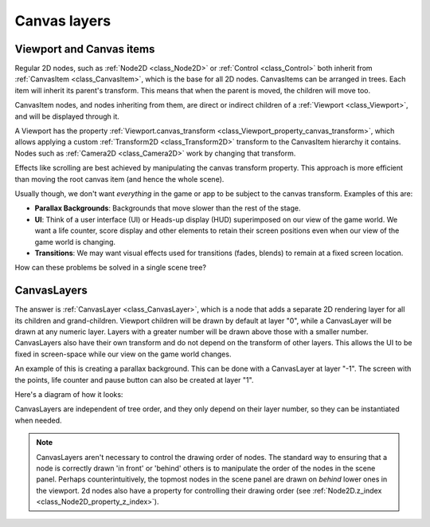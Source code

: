.. _doc_canvas_layers:

Canvas layers
=============

Viewport and Canvas items
-------------------------

Regular 2D nodes, such as :ref:`Node2D <class_Node2D>` or
:ref:`Control <class_Control>` both inherit from
:ref:`CanvasItem <class_CanvasItem>`, which is the base for all 2D
nodes. CanvasItems can be arranged in trees. Each item will inherit
its parent's transform. This means that when the parent is moved, the children
will move too.

CanvasItem nodes, and nodes inheriting from them, are direct or indirect children of a
:ref:`Viewport <class_Viewport>`, and will be displayed through it.

A Viewport has the property
:ref:`Viewport.canvas_transform <class_Viewport_property_canvas_transform>`,
which allows applying a custom
:ref:`Transform2D <class_Transform2D>` transform to the CanvasItem hierarchy it contains. Nodes such as
:ref:`Camera2D <class_Camera2D>` work by changing that transform.

Effects like scrolling are best achieved by manipulating the canvas transform property. This approach is more
efficient than moving the root canvas item (and hence the whole scene).

Usually though, we don't want *everything* in the game or app to be subject to the canvas
transform. Examples of this are:

-  **Parallax Backgrounds**: Backgrounds that move slower than the rest
   of the stage.
-  **UI**: Think of a user interface (UI) or Heads-up display (HUD) superimposed on our view of the game world. We want a life counter, score display and other elements to retain their screen positions even when our view of the game world is changing.
-  **Transitions**: We may want visual effects used for transitions (fades, blends) to remain at a fixed screen location.

How can these problems be solved in a single scene tree?

CanvasLayers
------------

The answer is :ref:`CanvasLayer <class_CanvasLayer>`,
which is a node that adds a separate 2D rendering layer for all its
children and grand-children. Viewport children will be drawn by default at
layer "0", while a CanvasLayer will be drawn at any numeric layer. Layers
with a greater number will be drawn above those with a smaller number.
CanvasLayers also have their own transform and do not depend on the
transform of other layers. This allows the UI to be fixed in screen-space
while our view on the game world changes.

An example of this is creating a parallax background. This can be done
with a CanvasLayer at layer "-1". The screen with the points, life
counter and pause button can also be created at layer "1".

Here's a diagram of how it looks:

.. image:: img/canvaslayers.png

CanvasLayers are independent of tree order, and they only depend on
their layer number, so they can be instantiated when needed.

.. note::   CanvasLayers aren't necessary to control the drawing order of nodes.
            The standard way to ensuring that a node is  correctly drawn 'in front' or 'behind' others is to manipulate the
            order of the nodes in the scene panel. Perhaps counterintuitively, the topmost nodes in the scene panel are drawn
            on *behind* lower ones in the viewport. 2d nodes also have a property for controlling their drawing order
            (see :ref:`Node2D.z_index <class_Node2D_property_z_index>`).
